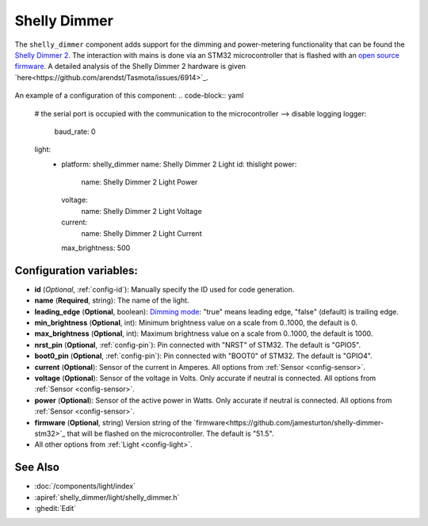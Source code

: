 Shelly Dimmer
=============

.. seo::
    :description: Instructions for setting up a Shelly Dimmer 2.
    :image: shellydimmer2.jpg
    
The ``shelly_dimmer`` component adds support for the dimming and power-metering functionality that can be found the `Shelly Dimmer 2 <https://shelly.cloud/knowledge-base/devices/shelly-dimmer-2/>`_. The interaction with mains is done via an STM32 microcontroller that is flashed with an `open source firmware <https://github.com/jamesturton/shelly-dimmer-stm32>`_.
A detailed analysis of the Shelly Dimmer 2 hardware is given `here<https://github.com/arendst/Tasmota/issues/6914>`_.

.. figure:: ../../images/shellydimmer2.jpg
    :align: center
    :width: 40.0%


An example of a configuration of this component:
.. code-block:: yaml

    # the serial port is occupied with the communication to the microcontroller --> disable logging
    logger:
      baud_rate: 0

    light:
      - platform: shelly_dimmer
        name: Shelly Dimmer 2 Light
        id: thislight
        power:
          name: Shelly Dimmer 2 Light Power
        voltage:
          name: Shelly Dimmer 2 Light Voltage
        current:
          name: Shelly Dimmer 2 Light Current
        max_brightness: 500


Configuration variables:
------------------------

- **id** (*Optional*, :ref:`config-id`): Manually specify the ID used for code generation.
- **name** (**Required**, string): The name of the light.
- **leading_edge** (**Optional**, boolean): `Dimming mode <https://en.wikipedia.org/wiki/Dimmer#Solid-state_dimmer>`_: "true" means leading edge, "false" (default) is trailing edge.
- **min_brightness** (**Optional**, int): Minimum brightness value on a scale from 0..1000, the default is 0.
- **max_brightness** (**Optional**, int): Maximum brightness value on a scale from 0..1000, the default is 1000.
- **nrst_pin** (**Optional**, :ref:`config-pin`): Pin connected with "NRST" of STM32. The  default is "GPIO5".
- **boot0_pin** (**Optional**, :ref:`config-pin`): Pin connected with "BOOT0" of STM32. The  default is "GPIO4".
- **current** (**Optional**): Sensor of the current in Amperes. All options from
  :ref:`Sensor <config-sensor>`.
- **voltage** (**Optional**): Sensor of the voltage in Volts. Only accurate if neutral is connected. All options from :ref:`Sensor <config-sensor>`.
- **power** (**Optional**): Sensor of the active power in Watts. Only accurate if neutral is connected. All options from :ref:`Sensor <config-sensor>`.
- **firmware**  (**Optional**, string) Version string of the `firmware<https://github.com/jamesturton/shelly-dimmer-stm32>`_ that will be flashed on the microcontroller. The default is "51.5".
- All other options from :ref:`Light <config-light>`.


See Also
--------

- :doc:`/components/light/index`
- :apiref:`shelly_dimmer/light/shelly_dimmer.h`
- :ghedit:`Edit`
